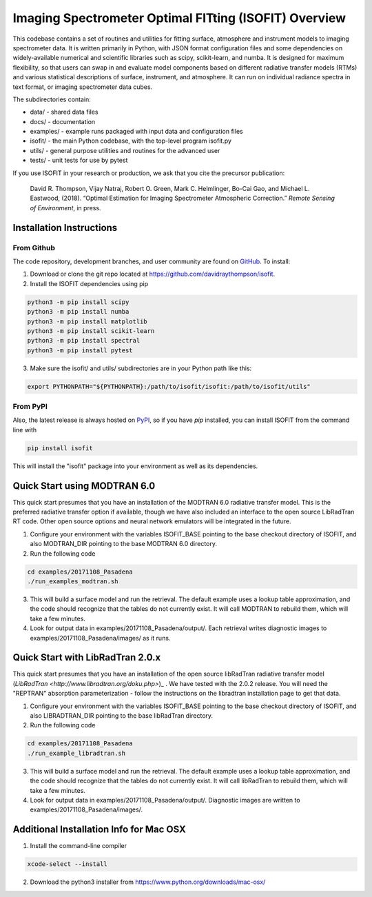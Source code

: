 Imaging Spectrometer Optimal FITting (ISOFIT) Overview
======================================================

This codebase contains a set of routines and utilities for fitting surface,
atmosphere and instrument models to imaging spectrometer data.  It is
written primarily in Python, with JSON format configuration files and some
dependencies on widely-available numerical and scientific libraries such as
scipy, scikit-learn, and numba.  It is designed for maximum flexibility, so
that users can swap in and evaluate model components based on different
radiative transfer models (RTMs) and various statistical descriptions of
surface, instrument, and atmosphere.  It can run on individual radiance
spectra in text format, or imaging spectrometer data cubes.

The subdirectories contain:

* data/      - shared data files
* docs/      - documentation
* examples/  - example runs packaged with input data and configuration files
* isofit/    - the main Python codebase, with the top-level program isofit.py
* utils/     - general purpose utilities and routines for the advanced user
* tests/     - unit tests for use by pytest

If you use ISOFIT in your research or production, we ask that you cite the 
precursor publication:

  David R. Thompson, Vijay Natraj, Robert O. Green, Mark C. Helmlinger, Bo-Cai Gao, and Michael L. Eastwood, (2018). “Optimal Estimation for Imaging Spectrometer Atmospheric Correction.” *Remote Sensing of Environment*, in press.


Installation Instructions
-------------------------

From Github
***********

The code repository, development branches, and user community are found on
`GitHub <https://github.com/davidraythompson/isofit>`_. To install:

1. Download or clone the git repo located at https://github.com/davidraythompson/isofit.

2. Install the ISOFIT dependencies using pip

.. code::

  python3 -m pip install scipy
  python3 -m pip install numba
  python3 -m pip install matplotlib
  python3 -m pip install scikit-learn
  python3 -m pip install spectral
  python3 -m pip install pytest 

3. Make sure the isofit/ and utils/ subdirectories are in your Python path like this:

.. code::

    export PYTHONPATH="${PYTHONPATH}:/path/to/isofit/isofit:/path/to/isofit/utils"

From PyPI
*********

Also, the latest release is always hosted on `PyPI <https://pypi.python.org/pypi/isofit>`_,
so if you have `pip` installed, you can install ISOFIT from the command line with

.. code::

    pip install isofit

This will install the "isofit" package into your environment as well as its dependencies.

Quick Start using MODTRAN 6.0
-----------------------------

This quick start presumes that you have an installation of the MODTRAN 6.0
radiative transfer model.  This is the preferred radiative transfer option if available, though we have also included an interface to the open source LibRadTran RT code.  Other open source options and neural network emulators will be integrated in the future. 

1. Configure your environment with the variables ISOFIT_BASE pointing to the base checkout directory of ISOFIT, and also MODTRAN_DIR pointing to the base MODTRAN 6.0 directory.

2. Run the following code

.. code::

    cd examples/20171108_Pasadena
    ./run_examples_modtran.sh

3. This will build a surface model and run the retrieval. The default example uses a lookup table approximation, and the code should recognize that the tables do not currently exist.  It will call MODTRAN to rebuild them, which will take a few minutes.

4. Look for output data in examples/20171108_Pasadena/output/.  Each retrieval writes diagnostic images to examples/20171108_Pasadena/images/ as it runs.

Quick Start with LibRadTran 2.0.x
---------------------------------

This quick start presumes that you have an installation of the open source libRadTran radiative transfer model (`LibRadTran <http://www.libradtran.org/doku.php>`)_ .  We have tested with the 2.0.2 release.  You will need the "REPTRAN" absorption parameterization - follow the instructions on the libradtran installation page to get that data.

1. Configure your environment with the variables ISOFIT_BASE pointing to the base checkout directory of ISOFIT, and also LIBRADTRAN_DIR pointing to the base libRadTran directory.

2. Run the following code

.. code::

    cd examples/20171108_Pasadena
    ./run_example_libradtran.sh

3. This will build a surface model and run the retrieval. The default example uses a lookup table approximation, and the code should recognize that the tables do not currently exist.  It will call libRadTran to rebuild them, which will take a few minutes.

4. Look for output data in examples/20171108_Pasadena/output/.  Diagnostic images are written to examples/20171108_Pasadena/images/.

Additional Installation Info for Mac OSX
------------------------------------------

1. Install the command-line compiler

.. code::

  xcode-select --install

2. Download the python3 installer from https://www.python.org/downloads/mac-osx/
